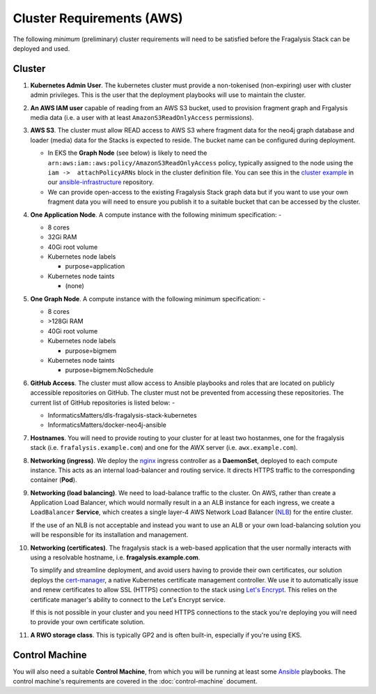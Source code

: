 ##########################
Cluster Requirements (AWS)
##########################

The following *minimum* (preliminary) cluster requirements will need to be
satisfied before the Fragalysis Stack can be deployed and used.

*******
Cluster
*******

1.  **Kubernetes Admin User**. The kubernetes cluster must provide a
    non-tokenised (non-expiring) user with cluster admin privileges. This
    is the user that the deployment playbooks will use to maintain the cluster.

2.  **An AWS IAM user** capable of reading from an AWS S3 bucket, used
    to provision fragment graph and Frgalysis media data
    (i.e. a user with at least ``AmazonS3ReadOnlyAccess`` permissions).

3.  **AWS S3**. The cluster must allow READ access to AWS S3 where fragment data
    for the neo4j graph database and loader (media) data for the Stacks is
    expected to reside. The bucket name can be configured during deployment.

    *   In EKS the **Graph Node** (see below) is likely to need
        the ``arn:aws:iam::aws:policy/AmazonS3ReadOnlyAccess`` policy,
        typically assigned to the node using the ``iam ->  attachPolicyARNs``
        block in the cluster definition file. You can see this in the
        `cluster example`_ in our `ansible-infrastructure`_ repository.

    *   We can provide open-access to the existing Fragalysis Stack graph
        data but if you want to use your own fragment data you will need to
        ensure you publish it to a suitable bucket that can be accessed by
        the cluster.

4.  **One Application Node**. A compute instance with the following
    minimum specification: -

    *   8 cores
    *   32Gi RAM
    *   40Gi root volume
    *   Kubernetes node labels

        *   purpose=application

    *   Kubernetes node taints

        *   (none)

5.  **One Graph Node**. A compute instance with the following
    minimum specification: -

    *   8 cores
    *   >128Gi RAM
    *   40Gi root volume
    *   Kubernetes node labels

        *   purpose=bigmem

    *   Kubernetes node taints

        *   purpose=bigmem:NoSchedule

6.  **GitHub Access**. The cluster must allow access to Ansible playbooks
    and roles that are located on publicly accessible repositories on GitHub.
    The cluster must not be prevented from accessing these repositories. The
    current list of GitHub repositories is listed below: -

    *   InformaticsMatters/dls-fragalysis-stack-kubernetes
    *   InformaticsMatters/docker-neo4j-ansible


7.  **Hostnames**. You will need to provide routing to your cluster for at
    least two hostanmes, one for the fragalysis stack
    (i.e. ``frafalysis.example.com``) and one for the AWX server
    (i.e. ``awx.example.com``).

8.  **Networking (ingress)**. We deploy the `nginx`_ ingress controller
    as a **DaemonSet**, deployed to each compute instance. This acts as an
    internal load-balancer and routing service. It directs HTTPS traffic
    to the corresponding container (**Pod**).

9.  **Networking (load balancing)**. We need to load-balance traffic to
    the cluster. On AWS, rather than create a Application Load
    Balancer, which would normally result in a an ALB instance for each ingress,
    we create a ``LoadBalancer`` **Service**, which creates a single layer-4
    AWS Network Load Balancer (`NLB`_) for the entire cluster.

    If the use of an NLB is not acceptable and instead you want to use
    an ALB or your own load-balancing solution you will be
    responsible for its installation and management.

10. **Networking (certificates)**. The fragalysis stack is a web-based
    application that the user normally interacts with using a resolvable
    hostname, i.e. **fragalysis.example.com**.

    To simplify and streamline deployment, and avoid users having to
    provide their own certificates, our solution deploys the
    `cert-manager`_, a native Kubernetes certificate management controller.
    We use it to automatically issue and renew certificates to allow SSL (HTTPS)
    connection to the stack using `Let's Encrypt <https://letsencrypt.org/>`_.
    This relies on the certificate manager's ability to connect to the
    Let's Encrypt service.

    If this is not possible in your cluster and you need HTTPS connections to
    the stack you're deploying you will need to provide your own certificate
    solution.

11. **A RWO storage class**. This is typically GP2 and is often built-in,
    especially if you're using EKS.

***************
Control Machine
***************

You will also need a suitable **Control Machine**, from which you will
be running at least some `Ansible`_ playbooks. The control machine's
requirements are covered in the :doc:`control-machine` document.

.. _ansible: https://pypi.org/project/ansible/
.. _ansible-infrastructure: https://github.com/InformaticsMatters/ansible-infrastructure
.. _cert-manager: https://cert-manager.io/docs/
.. _cluster example: https://raw.githubusercontent.com/InformaticsMatters/ansible-infrastructure/master/provisioning/eksctl/cluster.yaml
.. _nginx: http://cnn.com/
.. _nlb: https://docs.aws.amazon.com/elasticloadbalancing/latest/network/introduction.html
